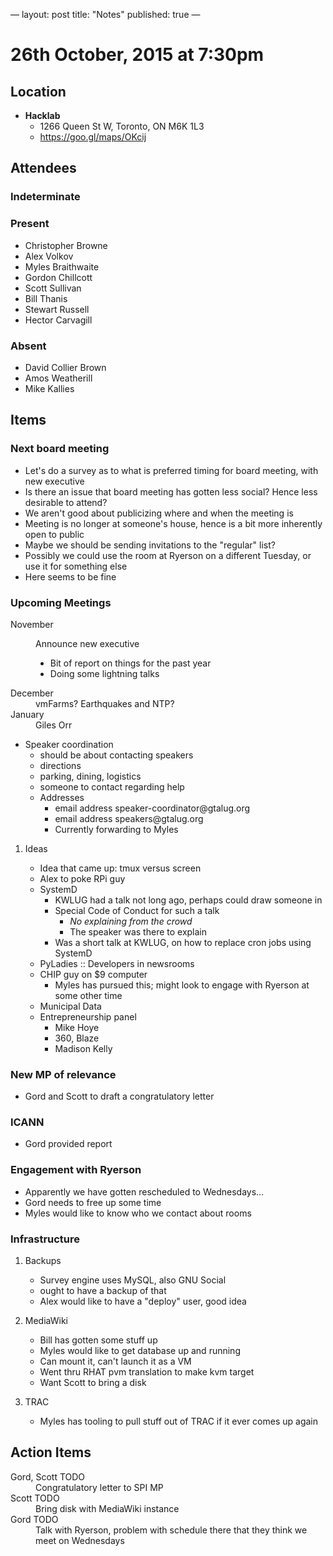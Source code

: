 ---
layout: post
title: "Notes"
published: true
---

* 26th October, 2015 at 7:30pm

** Location

 - *Hacklab*
  - 1266 Queen St W, Toronto, ON M6K 1L3
  - <https://goo.gl/maps/OKcij>

** Attendees

*** Indeterminate


*** Present
   
- Christopher Browne
- Alex Volkov
- Myles Braithwaite
- Gordon Chillcott
- Scott Sullivan
- Bill Thanis
- Stewart Russell
- Hector Carvagill

*** Absent

- David Collier Brown
- Amos Weatherill
- Mike Kallies
** Items

*** Next board meeting

 - Let's do a survey as to what is preferred timing for board meeting, with new executive
 - Is there an issue that board meeting has gotten less social?  Hence less desirable to attend?
 - We aren't good about publicizing where and when the meeting is
 - Meeting is no longer at someone's house, hence is a bit more inherently open to public
 - Maybe we should be sending invitations to the "regular" list?
 - Possibly we could use the room at Ryerson on a different Tuesday, or use it for something else
 - Here seems to be fine
  
*** Upcoming Meetings
 - November :: Announce new executive
   - Bit of report on things for the past year
   - Doing some lightning talks
 - December :: vmFarms?  Earthquakes and NTP?
 - January :: Giles Orr
 - Speaker coordination
   - should be about contacting speakers
   - directions
   - parking, dining, logistics
   - someone to contact regarding help
   - Addresses
     - email address speaker-coordinator@gtalug.org
     - email address speakers@gtalug.org
     - Currently forwarding to Myles

**** Ideas
 - Idea that came up: tmux versus screen
 - Alex to poke RPi guy
 - SystemD
   - KWLUG had a talk not long ago, perhaps could draw someone in
   - Special Code of Conduct for such a talk
     - /No explaining from the crowd/
     - The speaker was there to explain
   - Was a short talk at KWLUG, on how to replace cron jobs using SystemD
 - PyLadies :: Developers in newsrooms
 - CHIP guy on $9 computer
   - Myles has pursued this; might look to engage with Ryerson at some other time
 - Municipal Data
 - Entrepreneurship panel
   - Mike Hoye
   - 360, Blaze
   - Madison Kelly

*** New MP of relevance
 - Gord and Scott to draft a congratulatory letter
 
*** ICANN
 - Gord provided report
*** Engagement with Ryerson
 - Apparently we have gotten rescheduled to Wednesdays...
 - Gord needs to free up some time
 - Myles would like to know who we contact about rooms
*** Infrastructure
**** Backups
 - Survey engine uses MySQL, also GNU Social
 - ought to have a backup of that
 - Alex would like to have a "deploy" user, good idea

**** MediaWiki
  - Bill has gotten some stuff up
  - Myles would like to get database up and running
  - Can mount it, can't launch it as a VM
  - Went thru RHAT pvm translation to make kvm target
  - Want Scott to bring a disk
**** TRAC
  - Myles has tooling to pull stuff out of TRAC if it ever comes up again
** Action Items
  - Gord, Scott TODO :: Congratulatory letter to SPI MP
  - Scott TODO :: Bring disk with MediaWiki instance
  - Gord TODO :: Talk with Ryerson, problem with schedule there that they think we meet on Wednesdays
